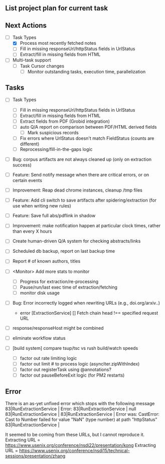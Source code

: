 ** List project plan for current task

** Next Actions

  - [-] Task Types
    - [X] Process most recently fetched notes
    - [ ] Fill in missing responseUrl/httpStatus fields in UrlStatus
    - [ ] Extract/fill in missing fields from HTML

  - [ ] Multi-task support
    - [ ] Task Cursor changes
      - [ ] Monitor outstanding tasks, execution time, parallelization

** Tasks

  - [ ] Task Types
    - [ ] Fill in missing responseUrl/httpStatus fields in UrlStatus
    - [ ] Extract/fill in missing fields from HTML
    - [ ] Extract fields from PDF (Grobid integration)
    - [ ] auto Q/A report on comparison between PDF/HTML derived fields
      - [ ] Mark suspicious records
    - [ ] Fix errors where UrlStatus doesn't match FieldStatus (counts are different)
    - [ ] Reprocessing/fill-in-the-gaps logic


  - [ ] Bug: corpus artifacts are not always cleaned up (only on extraction success)
  - [ ] Feature: Send notify message when there are critical errors, or on certain events
  - [ ] Improvement: Reap dead chrome instances, cleanup /tmp files
  - [ ] Feature: Add cli switch to save artifacts after spidering/extraction (for use when writing new rules)
  - [ ] Feature: Save full abs/pdflink in shadow
  - [ ] Improvement: make notification happen at particular clock times, rather than every X hours
  - [ ] Create human-driven Q/A system for checking abstracts/links
  - [ ] Scheduled db backup, report on last backup time

  - [ ] Report # of known authors, titles
  - [ ] <Monitor> Add more stats to monitor
    - [ ] Progress for extraction/re-processing
    - [ ] Pause/run/last exec time of extraction/fetching
    - [ ] monitor disk usage

  - [ ] Bug: Error incorrectly logged when rewriting URLs (e.g., doi.org/arxiv..)
    - error [ExtractionService] [] Fetch chain head !== specified request URL
  - [ ] response/responseHost might be combined
  - [ ] eliminate workflow status
  - [ ] [build system] compare tsup/tsc vs rush build/watch speeds
    - [ ] factor out rate limiting logic
    - [ ] factor out limit # to process logic (asyncIter.zipWithIndex)
    - [ ] factor out registerTask using @annotations?
    - [ ] factor out pauseBeforeExit logic (for PM2 restarts)


** Error
There is an as-yet unfixed error which stops with the following message
    83|RunExtractionService  | Error:
    83|RunExtractionService  |       null
    83|RunExtractionService  |
    83|RunExtractionService  |           Error was: CastError: Cast to Number failed for value "NaN" (type number) at path "httpStatus"
    83|RunExtractionService  |

It seemed to be coming from these URLs, but I cannot reproduce it.
Extracting URL = https://www.usenix.org/conference/nsdi22/presentation/kong
Extracting URL = https://www.usenix.org/conference/nsdi15/technical-sessions/presentation/zhang
